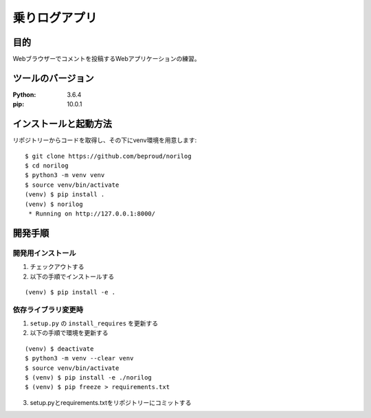 ===============
乗りログアプリ
===============

目的
====

Webブラウザーでコメントを投稿するWebアプリケーションの練習。

ツールのバージョン
==================
:Python:    3.6.4
:pip:       10.0.1

インストールと起動方法
======================

リポジトリーからコードを取得し、その下にvenv環境を用意します::


  $ git clone https://github.com/beproud/norilog
  $ cd norilog
  $ python3 -m venv venv
  $ source venv/bin/activate
  (venv) $ pip install .
  (venv) $ norilog
   * Running on http://127.0.0.1:8000/

開発手順
========

開発用インストール
------------------

1. チェックアウトする
2. 以下の手順でインストールする

::

  (venv) $ pip install -e .


依存ライブラリ変更時
--------------------

1. ``setup.py`` の ``install_requires`` を更新する
2. 以下の手順で環境を更新する

::

  (venv) $ deactivate
  $ python3 -m venv --clear venv
  $ source venv/bin/activate
  $ (venv) $ pip install -e ./norilog
  $ (venv) $ pip freeze > requirements.txt


3. setup.pyとrequirements.txtをリポジトリーにコミットする



